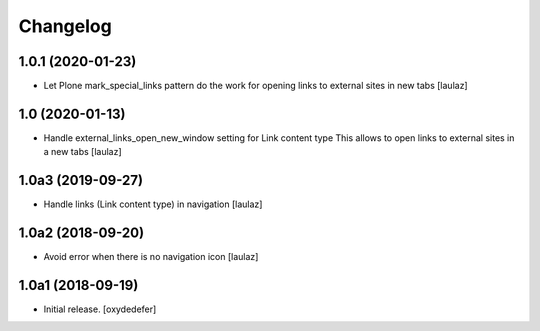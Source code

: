 Changelog
=========


1.0.1 (2020-01-23)
------------------

- Let Plone mark_special_links pattern do the work for opening links to external
  sites in new tabs
  [laulaz]


1.0 (2020-01-13)
----------------

- Handle external_links_open_new_window setting for Link content type
  This allows to open links to external sites in a new tabs
  [laulaz]


1.0a3 (2019-09-27)
------------------

- Handle links (Link content type) in navigation
  [laulaz]


1.0a2 (2018-09-20)
------------------

- Avoid error when there is no navigation icon
  [laulaz]


1.0a1 (2018-09-19)
------------------

- Initial release.
  [oxydedefer]

